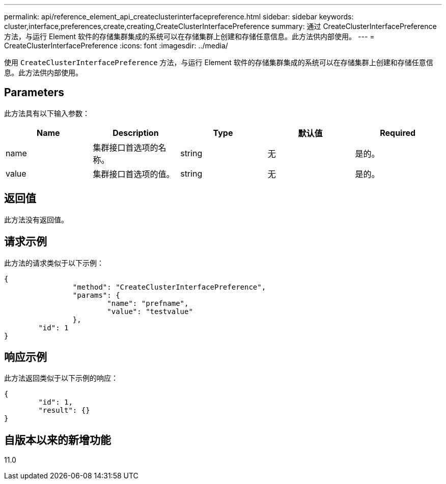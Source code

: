 ---
permalink: api/reference_element_api_createclusterinterfacepreference.html 
sidebar: sidebar 
keywords: cluster,interface,preferences,create,creating,CreateClusterInterfacePreference 
summary: 通过 CreateClusterInterfacePreference 方法，与运行 Element 软件的存储集群集成的系统可以在存储集群上创建和存储任意信息。此方法供内部使用。 
---
= CreateClusterInterfacePreference
:icons: font
:imagesdir: ../media/


[role="lead"]
使用 `CreateClusterInterfacePreference` 方法，与运行 Element 软件的存储集群集成的系统可以在存储集群上创建和存储任意信息。此方法供内部使用。



== Parameters

此方法具有以下输入参数：

|===
| Name | Description | Type | 默认值 | Required 


 a| 
name
 a| 
集群接口首选项的名称。
 a| 
string
 a| 
无
 a| 
是的。



 a| 
value
 a| 
集群接口首选项的值。
 a| 
string
 a| 
无
 a| 
是的。

|===


== 返回值

此方法没有返回值。



== 请求示例

此方法的请求类似于以下示例：

[listing]
----
{
		"method": "CreateClusterInterfacePreference",
		"params": {
			"name": "prefname",
			"value": "testvalue"
		},
	"id": 1
}
----


== 响应示例

此方法返回类似于以下示例的响应：

[listing]
----
{
	"id": 1,
	"result": {}
}
----


== 自版本以来的新增功能

11.0
